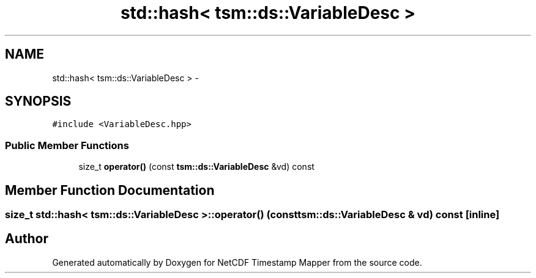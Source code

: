 .TH "std::hash< tsm::ds::VariableDesc >" 3 "Wed Nov 13 2019" "Version 1.0" "NetCDF Timestamp Mapper" \" -*- nroff -*-
.ad l
.nh
.SH NAME
std::hash< tsm::ds::VariableDesc > \- 
.SH SYNOPSIS
.br
.PP
.PP
\fC#include <VariableDesc\&.hpp>\fP
.SS "Public Member Functions"

.in +1c
.ti -1c
.RI "size_t \fBoperator()\fP (const \fBtsm::ds::VariableDesc\fP &vd) const "
.br
.in -1c
.SH "Member Function Documentation"
.PP 
.SS "size_t std::hash< \fBtsm::ds::VariableDesc\fP >::operator() (const \fBtsm::ds::VariableDesc\fP & vd) const\fC [inline]\fP"


.SH "Author"
.PP 
Generated automatically by Doxygen for NetCDF Timestamp Mapper from the source code\&.
